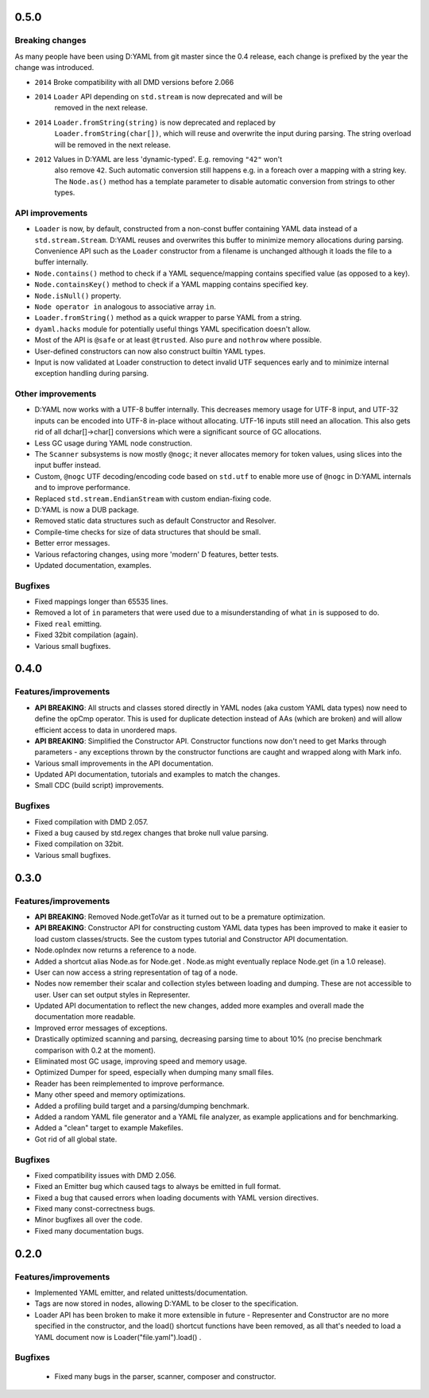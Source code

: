 -----
0.5.0
-----

^^^^^^^^^^^^^^^^
Breaking changes
^^^^^^^^^^^^^^^^

As many people have been using D:YAML from git master since the 0.4 release, each change
is prefixed by the year the change was introduced.

- ``2014`` Broke compatibility with all DMD versions before 2.066
- ``2014`` ``Loader`` API depending on ``std.stream`` is now deprecated and will be
           removed in the next release.
- ``2014`` ``Loader.fromString(string)`` is now deprecated and replaced by
           ``Loader.fromString(char[])``, which will reuse and overwrite the input during
           parsing. The string overload will be removed in the next release.
- ``2012`` Values in D:YAML are less 'dynamic-typed'. E.g. removing ``"42"`` won't
           also remove ``42``. Such automatic conversion still happens e.g. in a foreach
           over a mapping with a string key. The ``Node.as()`` method has a template
           parameter to disable automatic conversion from strings to other types.

^^^^^^^^^^^^^^^^
API improvements
^^^^^^^^^^^^^^^^

- ``Loader`` is now, by default, constructed from a non-const buffer containing YAML
  data instead of a ``std.stream.Stream``. D:YAML reuses and overwrites this buffer to
  minimize memory allocations during parsing.  Convenience API such as the ``Loader``
  constructor from a filename is unchanged although it loads the file to a buffer
  internally.
- ``Node.contains()`` method to check if a YAML sequence/mapping contains specified
  value (as opposed to a key).
- ``Node.containsKey()`` method to check if a YAML mapping contains specified key.
- ``Node.isNull()`` property.
- ``Node operator in`` analogous to associative array ``in``.
- ``Loader.fromString()`` method as a quick wrapper to parse YAML from a string.
- ``dyaml.hacks`` module for potentially useful things YAML specification doesn't allow.
- Most of the API is ``@safe`` or at least ``@trusted``. Also ``pure`` and ``nothrow``
  where possible.
- User-defined constructors can now also construct builtin YAML types.
- Input is now validated at Loader construction to detect invalid UTF sequences early
  and to minimize internal exception handling during parsing.

^^^^^^^^^^^^^^^^^^
Other improvements
^^^^^^^^^^^^^^^^^^

- D:YAML now works with a UTF-8 buffer internally. This decreases memory usage for UTF-8
  input, and UTF-32 inputs can be encoded into UTF-8 in-place without allocating.
  UTF-16 inputs still need an allocation. This also gets rid of all dchar[]->char[]
  conversions which were a significant source of GC allocations.
- Less GC usage during YAML node construction.
- The ``Scanner`` subsystems is now mostly ``@nogc``; it never allocates memory for
  token values, using slices into the input buffer instead.
- Custom, ``@nogc`` UTF decoding/encoding code based on ``std.utf`` to enable more use
  of ``@nogc`` in D:YAML internals and to improve performance.
- Replaced ``std.stream.EndianStream`` with custom endian-fixing code.
- D:YAML is now a DUB package.
- Removed static data structures such as default Constructor and Resolver.
- Compile-time checks for size of data structures that should be small.
- Better error messages.
- Various refactoring changes, using more 'modern' D features, better tests.
- Updated documentation, examples.


^^^^^^^^
Bugfixes
^^^^^^^^

- Fixed mappings longer than 65535 lines.
- Removed a lot of ``in`` parameters that were used due to a misunderstanding of what
  ``in`` is supposed to do.
- Fixed ``real`` emitting.
- Fixed 32bit compilation (again).
- Various small bugfixes.



-----
0.4.0
-----

^^^^^^^^^^^^^^^^^^^^^
Features/improvements
^^^^^^^^^^^^^^^^^^^^^

- **API BREAKING**: All structs and classes stored directly in YAML nodes
  (aka custom YAML data types) now need to define the opCmp operator.
  This is used for duplicate detection instead of AAs (which are broken)
  and will allow efficient access to data in unordered maps.
- **API BREAKING**: Simplified the Constructor API. Constructor functions now
  don't need to get Marks through parameters - any exceptions thrown by
  the constructor functions are caught and wrapped along with Mark info.
- Various small improvements in the API documentation.
- Updated API documentation, tutorials and examples to match the changes.
- Small CDC (build script) improvements.

^^^^^^^^
Bugfixes
^^^^^^^^

- Fixed compilation with DMD 2.057.
- Fixed a bug caused by std.regex changes that broke null value parsing.
- Fixed compilation on 32bit.
- Various small bugfixes.



-----
0.3.0
-----

^^^^^^^^^^^^^^^^^^^^^
Features/improvements
^^^^^^^^^^^^^^^^^^^^^

- **API BREAKING**: Removed Node.getToVar as it turned out to be a premature
  optimization.
- **API BREAKING**: Constructor API for constructing custom YAML data types has
  been improved to make it easier to load custom classes/structs. See the
  custom types tutorial and Constructor API documentation.
- Node.opIndex now returns a reference to a node.
- Added a shortcut alias Node.as for Node.get . Node.as might eventually
  replace Node.get (in a 1.0 release).
- User can now access a string representation of tag of a node.
- Nodes now remember their scalar and collection styles between loading and
  dumping. These are not accessible to user. User can set output styles in
  Representer.
- Updated API documentation to reflect the new changes, added more examples
  and overall made the documentation more readable.
- Improved error messages of exceptions.
- Drastically optimized scanning and parsing, decreasing parsing time to about
  10% (no precise benchmark comparison with 0.2 at the moment).
- Eliminated most GC usage, improving speed and memory usage.
- Optimized Dumper for speed, especially when dumping many small files.
- Reader has been reimplemented to improve performance.
- Many other speed and memory optimizations.
- Added a profiling build target and a parsing/dumping benchmark.
- Added a random YAML file generator and a YAML file analyzer, as example
  applications and for benchmarking.
- Added a "clean" target to example Makefiles.
- Got rid of all global state.

^^^^^^^^
Bugfixes
^^^^^^^^

- Fixed compatibility issues with DMD 2.056.
- Fixed an Emitter bug which caused tags to always be emitted in full format.
- Fixed a bug that caused errors when loading documents with YAML version
  directives.
- Fixed many const-correctness bugs.
- Minor bugfixes all over the code.
- Fixed many documentation bugs.



-----
0.2.0
-----

^^^^^^^^^^^^^^^^^^^^^
Features/improvements
^^^^^^^^^^^^^^^^^^^^^

- Implemented YAML emitter, and related unittests/documentation.
- Tags are now stored in nodes, allowing D:YAML to be closer to the
  specification.
- Loader API has been broken to make it more extensible in future -
  Representer and Constructor are no more specified in the constructor,
  and the load() shortcut functions have been removed, as all that's needed to
  load a YAML document now is Loader("file.yaml").load() .

^^^^^^^^
Bugfixes
^^^^^^^^

 - Fixed many bugs in the parser, scanner, composer and constructor.
